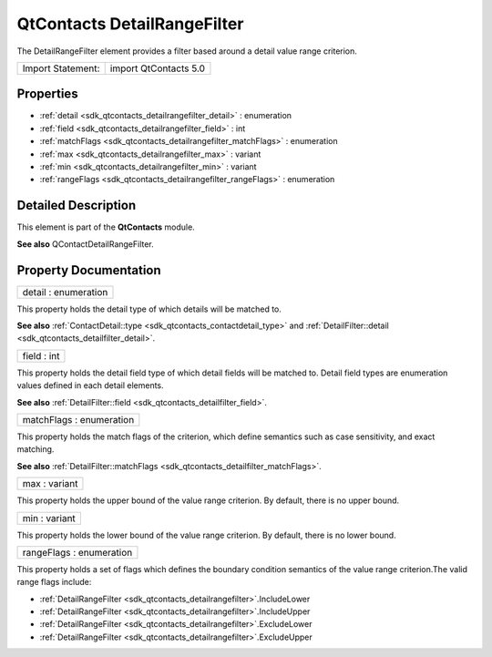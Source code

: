 .. _sdk_qtcontacts_detailrangefilter:

QtContacts DetailRangeFilter
============================

The DetailRangeFilter element provides a filter based around a detail value range criterion.

+---------------------+-------------------------+
| Import Statement:   | import QtContacts 5.0   |
+---------------------+-------------------------+

Properties
----------

-  :ref:`detail <sdk_qtcontacts_detailrangefilter_detail>` : enumeration
-  :ref:`field <sdk_qtcontacts_detailrangefilter_field>` : int
-  :ref:`matchFlags <sdk_qtcontacts_detailrangefilter_matchFlags>` : enumeration
-  :ref:`max <sdk_qtcontacts_detailrangefilter_max>` : variant
-  :ref:`min <sdk_qtcontacts_detailrangefilter_min>` : variant
-  :ref:`rangeFlags <sdk_qtcontacts_detailrangefilter_rangeFlags>` : enumeration

Detailed Description
--------------------

This element is part of the **QtContacts** module.

**See also** QContactDetailRangeFilter.

Property Documentation
----------------------

.. _sdk_qtcontacts_detailrangefilter_detail:

+--------------------------------------------------------------------------------------------------------------------------------------------------------------------------------------------------------------------------------------------------------------------------------------------------------------+
| detail : enumeration                                                                                                                                                                                                                                                                                         |
+--------------------------------------------------------------------------------------------------------------------------------------------------------------------------------------------------------------------------------------------------------------------------------------------------------------+

This property holds the detail type of which details will be matched to.

**See also** :ref:`ContactDetail::type <sdk_qtcontacts_contactdetail_type>` and :ref:`DetailFilter::detail <sdk_qtcontacts_detailfilter_detail>`.

.. _sdk_qtcontacts_detailrangefilter_field:

+--------------------------------------------------------------------------------------------------------------------------------------------------------------------------------------------------------------------------------------------------------------------------------------------------------------+
| field : int                                                                                                                                                                                                                                                                                                  |
+--------------------------------------------------------------------------------------------------------------------------------------------------------------------------------------------------------------------------------------------------------------------------------------------------------------+

This property holds the detail field type of which detail fields will be matched to. Detail field types are enumeration values defined in each detail elements.

**See also** :ref:`DetailFilter::field <sdk_qtcontacts_detailfilter_field>`.

.. _sdk_qtcontacts_detailrangefilter_matchFlags:

+--------------------------------------------------------------------------------------------------------------------------------------------------------------------------------------------------------------------------------------------------------------------------------------------------------------+
| matchFlags : enumeration                                                                                                                                                                                                                                                                                     |
+--------------------------------------------------------------------------------------------------------------------------------------------------------------------------------------------------------------------------------------------------------------------------------------------------------------+

This property holds the match flags of the criterion, which define semantics such as case sensitivity, and exact matching.

**See also** :ref:`DetailFilter::matchFlags <sdk_qtcontacts_detailfilter_matchFlags>`.

.. _sdk_qtcontacts_detailrangefilter_max:

+--------------------------------------------------------------------------------------------------------------------------------------------------------------------------------------------------------------------------------------------------------------------------------------------------------------+
| max : variant                                                                                                                                                                                                                                                                                                |
+--------------------------------------------------------------------------------------------------------------------------------------------------------------------------------------------------------------------------------------------------------------------------------------------------------------+

This property holds the upper bound of the value range criterion. By default, there is no upper bound.

.. _sdk_qtcontacts_detailrangefilter_min:

+--------------------------------------------------------------------------------------------------------------------------------------------------------------------------------------------------------------------------------------------------------------------------------------------------------------+
| min : variant                                                                                                                                                                                                                                                                                                |
+--------------------------------------------------------------------------------------------------------------------------------------------------------------------------------------------------------------------------------------------------------------------------------------------------------------+

This property holds the lower bound of the value range criterion. By default, there is no lower bound.

.. _sdk_qtcontacts_detailrangefilter_rangeFlags:

+--------------------------------------------------------------------------------------------------------------------------------------------------------------------------------------------------------------------------------------------------------------------------------------------------------------+
| rangeFlags : enumeration                                                                                                                                                                                                                                                                                     |
+--------------------------------------------------------------------------------------------------------------------------------------------------------------------------------------------------------------------------------------------------------------------------------------------------------------+

This property holds a set of flags which defines the boundary condition semantics of the value range criterion.The valid range flags include:

-  :ref:`DetailRangeFilter <sdk_qtcontacts_detailrangefilter>`.IncludeLower
-  :ref:`DetailRangeFilter <sdk_qtcontacts_detailrangefilter>`.IncludeUpper
-  :ref:`DetailRangeFilter <sdk_qtcontacts_detailrangefilter>`.ExcludeLower
-  :ref:`DetailRangeFilter <sdk_qtcontacts_detailrangefilter>`.ExcludeUpper


